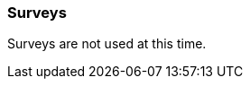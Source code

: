 Surveys
~~~~~~~

anchor:admin-survey[Survey]

Surveys are not used at this time.

////

This section illustrates how to create a survey, shows where the survey responses are saved in the patron record, and explains how to report on surveys.

Survey questions can be optional or required. Surveys come up when a patron is first registered, and upon subsequent edits. Required survey questions have to be answered whenever the patron record is edited. Some examples of survey questions might include: Would you use the library if it were open on a Sunday? Would you like to be contacted by the library to learn about new services? Do you attend library programs?

To find out the survey result you need to run reports on survey questions. For example, you could find out how many people say they would use the library if it were open on a Sunday, or you could get a list of patrons who say they would like to receive marketing material from the library. There is a shared report template for reporting on patron surveys under *Sitka_templates -> Patrons -> Other* folder. See xref:_shared_sitka_templates[] for more about shared templates and contact Co-op support if you need help tweaking this template.

. Go to *Administration -> Local Administration -> Surveys*.

. The Survey List will open. In this example the table is empty because no surveys have been created. 
Click *New Survey*.

. Fill out the New Survey form, then click *Save*.
+
image::images/admin/survey-1.png[scaledwidth="75%",alt="Create Survey"]
+
* *Start Date* must always be in the future. It is not possible to add questions to a survey after the start date.
* Dates should be in YYYY-MM-DD format
* *OPAC Survey?* and *Poll Style?* are not yet implemented - leave unchecked
* Check *Is Required*: if the survey should be mandatory for all patron registration and update
* Check *Display in User Summary* to make survey answers visible in patron records in *Other* -> *Surveys*.
* Surveys can not only start from a future date.
+
. Double click on the line for your survey.
. Select the *Questions and Answers* tab. 
. Enter the first survey question in the *Question* field, then click *Save Question & Add Answer*. 
Survey questions are multiple choice.
+
image::images/admin/survey-2.png[scaledwidth="75%",alt="Create Survey"]
+
. Enter possible multiple choice answers and click *Add Answer*. Each question may have as many answers as you like.
+
image::images/admin/survey-3.png[scaledwidth="75%",alt="Create Survey"]
+
. Repeat the steps above to add as many questions and answers as you wish. 
. Once finished use browser back button to go back.
. Your new survey will appear in the Survey List table. To make further changes double click the 
survey name to open the detailed view. 
+
image::images/admin/survey-4.png[scaledwidth="75%",alt="Create Survey"]
+
. To end a survey before the end date, go into the survey and click *End Survey Now*.
+
image::images/admin/survey-5.png[scaledwidth="75%",alt="Create Survey"]

This is what the survey looks like in the patron registration/edit screen. Note that in this example this survey question appears in red and is required as the Is Required box was checked when creating the survey.


image::images/admin/survey-5.png[scaledwidth="75%",alt="Create Survey"]

To see a patron's response to a survey, retrieve the patron record. Click *Other-> Surveys* to see the response.

image::images/admin/survey-6.png[scaledwidth="75%",alt="Create Survey"]

[TIP]
=====
Survey questions show up in patron account only after the start date. They disappear after the end date.
=====

*Reporting on Surveys*
(((admin, Survey result)))

There is a shared report template for reporting on patron surveys on the report interface, under *Sitka_templates -> Patrons -> Other* folder. For more information about shared templates, refer to xref:_shared_sitka_templates[]. If you need help tweaking this template please contact Co-op support.
////